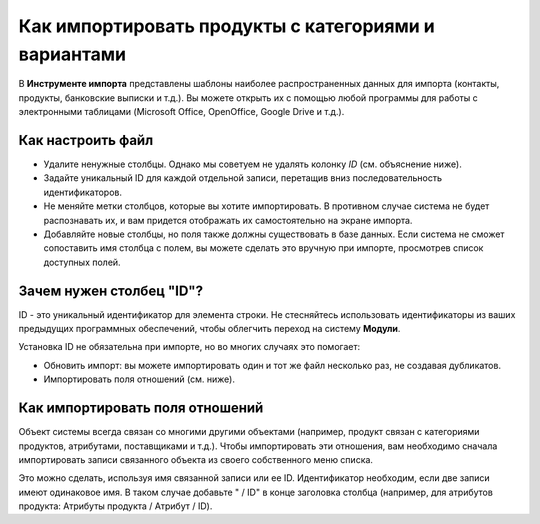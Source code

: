 =====================================================
Как импортировать продукты с категориями и вариантами
=====================================================

В **Инструменте импорта** представлены шаблоны наиболее распространенных данных для
импорта (контакты, продукты, банковские выписки и т.д.).
Вы можете открыть их с помощью любой программы для работы с электронными таблицами (Microsoft Office,
OpenOffice, Google Drive и т.д.).

Как настроить файл
==================

* Удалите ненужные столбцы. Однако мы советуем не удалять колонку *ID* (см.
  объяснение ниже).
* Задайте уникальный ID для каждой отдельной записи, перетащив вниз последовательность идентификаторов.
* Не меняйте метки столбцов, которые вы хотите импортировать. В противном случае система не будет распознавать
  их, и вам придется отображать их самостоятельно на экране импорта.
* Добавляйте новые столбцы, но поля также должны существовать в базе данных. Если система не сможет
  сопоставить имя столбца с полем, вы можете сделать это вручную при импорте,
  просмотрев список доступных полей.

Зачем нужен столбец "ID"?
=========================

ID - это  уникальный идентификатор для элемента строки. Не стесняйтесь использовать идентификаторы из ваших
предыдущих программных обеспечений, чтобы облегчить переход на систему **Модули**.

Установка ID не обязательна при импорте, но во многих случаях это помогает:

* Обновить импорт: вы можете импортировать один и тот же файл несколько раз, не создавая дубликатов.
* Импортировать поля отношений (см. ниже).

Как импортировать поля отношений
================================

Объект системы всегда связан со многими другими объектами (например, продукт связан
с категориями продуктов, атрибутами, поставщиками и т.д.). Чтобы импортировать эти отношения, вам необходимо
сначала импортировать записи связанного объекта из своего собственного меню списка.

Это можно сделать, используя имя связанной записи или ее ID. Идентификатор необходим, если
две записи имеют одинаковое имя. В таком случае добавьте " / ID" в конце заголовка столбца
(например, для атрибутов продукта: Атрибуты продукта / Атрибут / ID).
